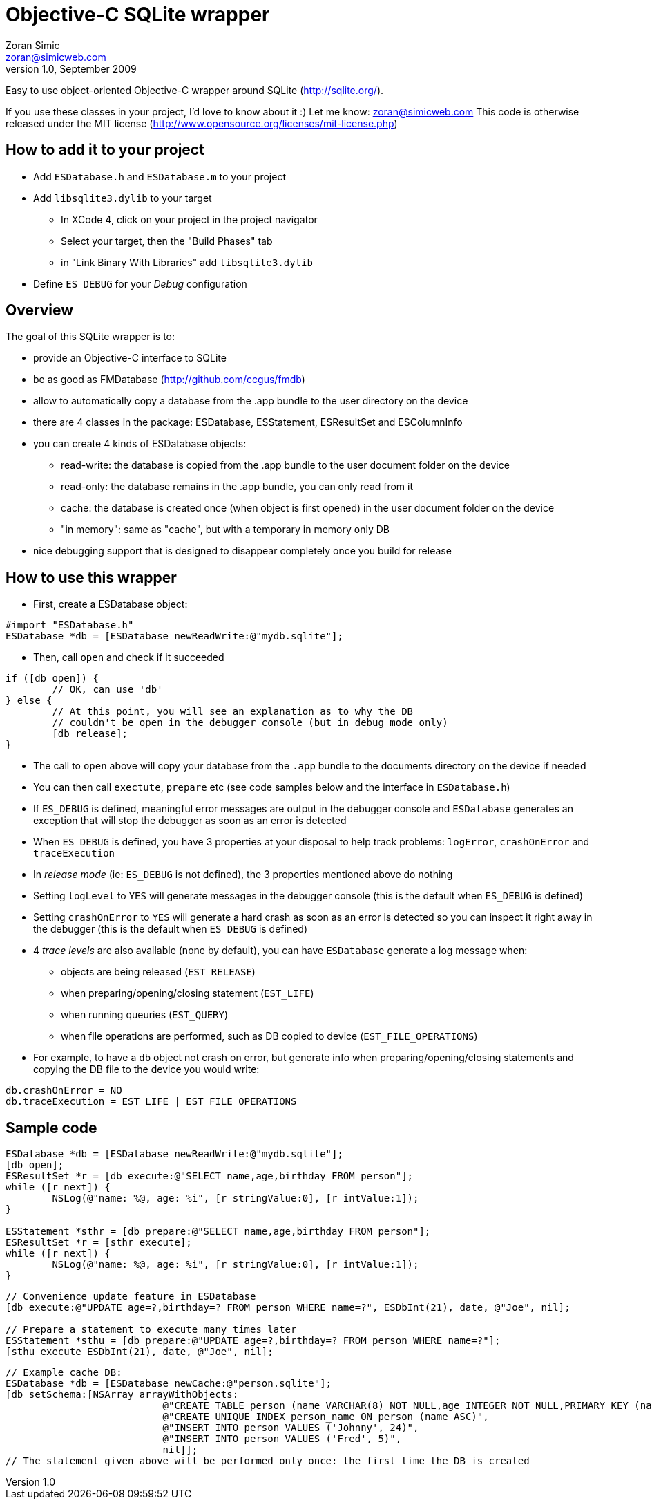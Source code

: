 Objective-C SQLite wrapper
==========================
Zoran Simic <zoran@simicweb.com>
v1.0, September 2009

Easy to use object-oriented Objective-C wrapper around SQLite (http://sqlite.org/).

If you use these classes in your project, I'd love to know about it :) Let me know: zoran@simicweb.com
This code is otherwise released under the MIT license (http://www.opensource.org/licenses/mit-license.php)

How to add it to your project
-----------------------------
* Add `ESDatabase.h` and `ESDatabase.m` to your project
* Add `libsqlite3.dylib` to your target
** In XCode 4, click on your project in the project navigator
** Select your target, then the "Build Phases" tab
** in "Link Binary With Libraries" add `libsqlite3.dylib`
* Define `ES_DEBUG` for your 'Debug' configuration

Overview
--------
The goal of this SQLite wrapper is to:

* provide an Objective-C interface to SQLite
* be as good as FMDatabase (http://github.com/ccgus/fmdb)
* allow to automatically copy a database from the .app bundle to the user directory on the device
* there are 4 classes in the package: ESDatabase, ESStatement, ESResultSet and ESColumnInfo
* you can create 4 kinds of ESDatabase objects:
** read-write: the database is copied from the .app bundle to the user document folder on the device
** read-only: the database remains in the .app bundle, you can only read from it
** cache: the database is created once (when object is first opened) in the user document folder on the device
** "in memory": same as "cache", but with a temporary in memory only DB
* nice debugging support that is designed to disappear completely once you build for release

How to use this wrapper
-----------------------

* First, create a ESDatabase object:

--------------------------------------
#import "ESDatabase.h"
ESDatabase *db = [ESDatabase newReadWrite:@"mydb.sqlite"];
--------------------------------------

* Then, call `open` and check if it succeeded

--------------------------------------
if ([db open]) {
	// OK, can use 'db'
} else {
	// At this point, you will see an explanation as to why the DB
	// couldn't be open in the debugger console (but in debug mode only)
	[db release];
}
--------------------------------------

* The call to `open` above will copy your database from the `.app` bundle to the documents directory on the device if needed
* You can then call `exectute`, `prepare` etc (see code samples below and the interface in `ESDatabase.h`)
* If `ES_DEBUG` is defined, meaningful error messages are output in the debugger console and `ESDatabase` generates an exception that will stop the debugger as soon as an error is detected
* When `ES_DEBUG` is defined, you have 3 properties at your disposal to help track problems: `logError`, `crashOnError` and `traceExecution`
* In 'release mode' (ie: `ES_DEBUG` is not defined), the 3 properties mentioned above do nothing
* Setting `logLevel` to `YES` will generate messages in the debugger console (this is the default when `ES_DEBUG` is defined)
* Setting `crashOnError` to `YES` will generate a hard crash as soon as an error is detected so you can inspect it right away in the debugger (this is the default when `ES_DEBUG` is defined)
* 4 'trace levels' are also available (none by default), you can have `ESDatabase` generate a log message when:
** objects are being released (`EST_RELEASE`)
** when preparing/opening/closing statement (`EST_LIFE`)
** when running queuries (`EST_QUERY`)
** when file operations are performed, such as DB copied to device (`EST_FILE_OPERATIONS`)
* For example, to have a `db` object not crash on error, but generate info when preparing/opening/closing statements and copying the DB file to the device you would write:

--------------------------------------
db.crashOnError = NO
db.traceExecution = EST_LIFE | EST_FILE_OPERATIONS
--------------------------------------


Sample code
-----------

--------------------------------------
ESDatabase *db = [ESDatabase newReadWrite:@"mydb.sqlite"];
[db open];
ESResultSet *r = [db execute:@"SELECT name,age,birthday FROM person"];
while ([r next]) {
	NSLog(@"name: %@, age: %i", [r stringValue:0], [r intValue:1]);
}

ESStatement *sthr = [db prepare:@"SELECT name,age,birthday FROM person"];
ESResultSet *r = [sthr execute];
while ([r next]) {
	NSLog(@"name: %@, age: %i", [r stringValue:0], [r intValue:1]);
}
--------------------------------------

--------------------------------------
// Convenience update feature in ESDatabase
[db execute:@"UPDATE age=?,birthday=? FROM person WHERE name=?", ESDbInt(21), date, @"Joe", nil];

// Prepare a statement to execute many times later
ESStatement *sthu = [db prepare:@"UPDATE age=?,birthday=? FROM person WHERE name=?"];
[sthu execute ESDbInt(21), date, @"Joe", nil];
--------------------------------------

--------------------------------------
// Example cache DB:
ESDatabase *db = [ESDatabase newCache:@"person.sqlite"];
[db setSchema:[NSArray arrayWithObjects:
			   @"CREATE TABLE person (name VARCHAR(8) NOT NULL,age INTEGER NOT NULL,PRIMARY KEY (name))",
			   @"CREATE UNIQUE INDEX person_name ON person (name ASC)",
			   @"INSERT INTO person VALUES ('Johnny', 24)",
			   @"INSERT INTO person VALUES ('Fred', 5)",
			   nil]];
// The statement given above will be performed only once: the first time the DB is created
--------------------------------------
